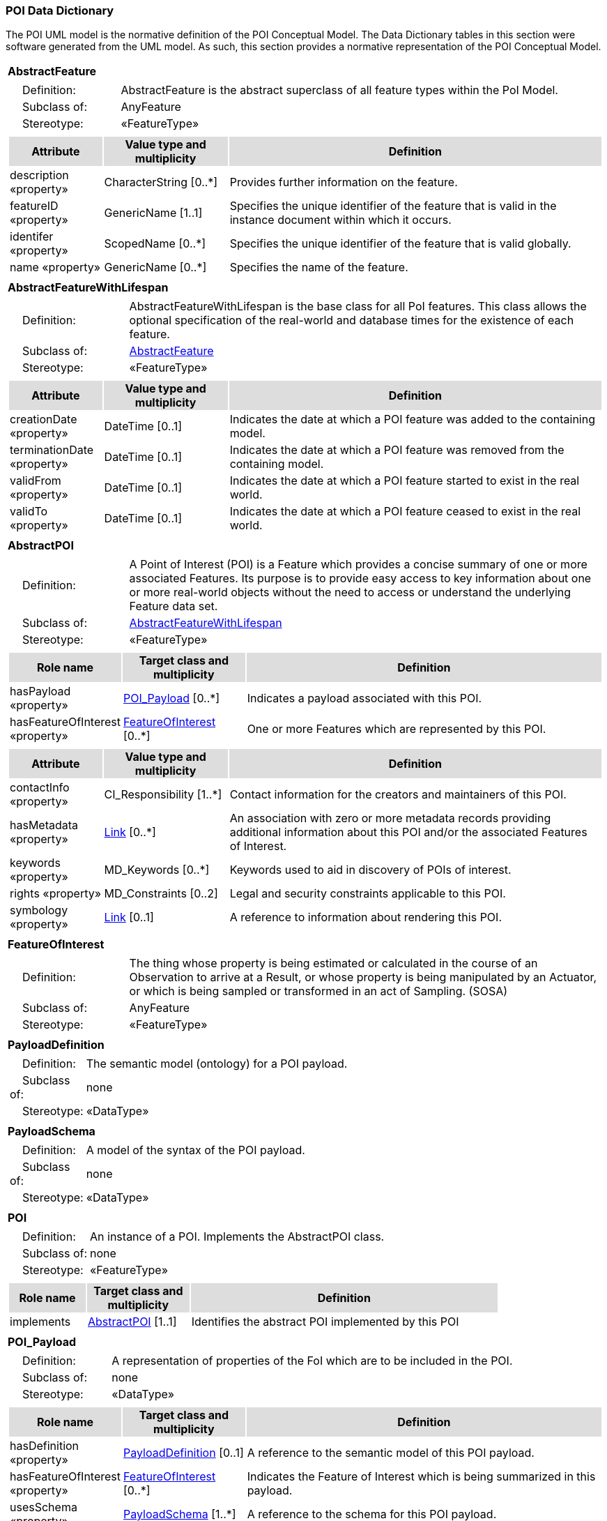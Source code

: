 [[data_dictionary_section]]
=== POI Data Dictionary

The POI UML model is the normative definition of the POI Conceptual Model. The Data Dictionary tables in this section were software generated from the UML model. As such, this section provides a normative representation of the POI Conceptual Model.

[[AbstractFeature-section]]
[cols="1a"]
|===
|*AbstractFeature* 
|[cols="1,4",frame=none,grid=none]
!===
!{nbsp}{nbsp}{nbsp}{nbsp}Definition: ! AbstractFeature is the abstract superclass of all feature types within the PoI Model. 
!{nbsp}{nbsp}{nbsp}{nbsp}Subclass of: ! AnyFeature 
!{nbsp}{nbsp}{nbsp}{nbsp}Stereotype: !  «FeatureType»
|[cols="15,20,60",frame=none,grid=none,options="header"]
!===
!{set:cellbgcolor:#DDDDDD} *Attribute* !*Value type and multiplicity* !*Definition*
 
!{set:cellbgcolor:#FFFFFF} description «property»  !CharacterString  [0..*] !Provides further information on the feature.
 
!{set:cellbgcolor:#FFFFFF} featureID «property»  !GenericName [1..1]!Specifies the unique identifier of the feature that is valid in the instance document within which it occurs.
 
!{set:cellbgcolor:#FFFFFF} identifer «property»  !ScopedName [0..*] !Specifies the unique identifier of the feature that is valid globally.
 
!{set:cellbgcolor:#FFFFFF} name «property» !GenericName [0..*] !Specifies the name of the feature.
!===
|=== 

[[AbstractFeatureWithLifespan-section]]
[cols="1a"]
|===
|*AbstractFeatureWithLifespan* 
|[cols="1,4",frame=none,grid=none]
!===
!{nbsp}{nbsp}{nbsp}{nbsp}Definition: ! AbstractFeatureWithLifespan is the base class for all PoI features. This class allows the optional specification of the real-world and database times for the existence of each feature. 
!{nbsp}{nbsp}{nbsp}{nbsp}Subclass of: ! <<AbstractFeature-section,AbstractFeature>> 
!{nbsp}{nbsp}{nbsp}{nbsp}Stereotype: !  «FeatureType»
!===
|[cols="15,20,60",frame=none,grid=none,options="header"]
!===
!{set:cellbgcolor:#DDDDDD} *Attribute* !*Value type and multiplicity* !*Definition*
 
!{set:cellbgcolor:#FFFFFF} creationDate «property»  !DateTime [0..1] !Indicates the date at which a POI feature was added to the containing model.
 
!{set:cellbgcolor:#FFFFFF} terminationDate «property»  !DateTime [0..1] !Indicates the date at which a POI feature was removed from the containing model.
 
!{set:cellbgcolor:#FFFFFF} validFrom «property»  !DateTime [0..1] !Indicates the date at which a POI feature started to exist in the real world.
 
!{set:cellbgcolor:#FFFFFF} validTo «property»  !DateTime [0..1] !Indicates the date at which a POI feature ceased to exist in the real world.
!===
|=== 

[[AbstractPOI-section]]
[cols="1a"]
|===
|*AbstractPOI* 
|[cols="1,4",frame=none,grid=none]
!===
!{nbsp}{nbsp}{nbsp}{nbsp}Definition: ! A Point of Interest (POI) is a Feature which provides a concise summary of one or more associated Features. Its purpose is to provide easy access to key information about one or more real-world objects without the need to access or understand the underlying Feature data set. 
!{nbsp}{nbsp}{nbsp}{nbsp}Subclass of: ! <<AbstractFeatureWithLifespan-section,AbstractFeatureWithLifespan>> 
!{nbsp}{nbsp}{nbsp}{nbsp}Stereotype: !  «FeatureType»
!===
|[cols="15,20,60",frame=none,grid=none,options="header"]
!===
!{set:cellbgcolor:#DDDDDD} *Role name* !*Target class and multiplicity*  !*Definition*

!{set:cellbgcolor:#FFFFFF} hasPayload «property» !  <<POI_Payload-section,POI_Payload>>  
[0..*] !Indicates a payload associated with this POI.


!{set:cellbgcolor:#FFFFFF} hasFeatureOfInterest «property» !  <<FeatureOfInterest-section,FeatureOfInterest>>  
[0..*] !One or more Features which are represented by this POI. 

!===
|[cols="15,20,60",frame=none,grid=none,options="header"]
!===
!{set:cellbgcolor:#DDDDDD} *Attribute* !*Value type and multiplicity* !*Definition* 
!{set:cellbgcolor:#FFFFFF} contactInfo «property»  !CI_Responsibility  [1..*] !Contact information for the creators and maintainers of this POI.
!{set:cellbgcolor:#FFFFFF} hasMetadata «property»  !<<Link-section,Link>>  [0..*] !An association with zero or more metadata records providing additional information about this POI and/or the associated Features of Interest.
!{set:cellbgcolor:#FFFFFF} keywords «property»  !MD_Keywords  [0..*] !Keywords used to aid in discovery of POIs of interest.
!{set:cellbgcolor:#FFFFFF} rights «property»  !MD_Constraints  [0..2] !Legal and security constraints applicable to this POI. 
!{set:cellbgcolor:#FFFFFF} symbology «property»  !<<Link-section,Link>>  [0..1] !A reference to information about rendering this POI. 
!===
|=== 

[[FeatureOfInterest-section]]
[cols="1a"]
|===
|*FeatureOfInterest* 
|[cols="1,4",frame=none,grid=none]
!===
!{nbsp}{nbsp}{nbsp}{nbsp}Definition: ! The thing whose property is being estimated or calculated in the course of an Observation to arrive at a Result, or whose property is being manipulated by an Actuator, or which is being sampled or transformed in an act of Sampling. (SOSA) 
!{nbsp}{nbsp}{nbsp}{nbsp}Subclass of: ! AnyFeature 
!{nbsp}{nbsp}{nbsp}{nbsp}Stereotype: !  «FeatureType»
!===
|=== 

[[PayloadDefinition-section]]
[cols="1a"]
|===
|*PayloadDefinition* 
|[cols="1,4",frame=none,grid=none]
!===
!{nbsp}{nbsp}{nbsp}{nbsp}Definition: ! The semantic model (ontology) for a POI payload.  
!{nbsp}{nbsp}{nbsp}{nbsp}Subclass of: ! none 
!{nbsp}{nbsp}{nbsp}{nbsp}Stereotype: !  «DataType»
!===
|=== 

[[PayloadSchema-section]]
[cols="1a"]
|===
|*PayloadSchema* 
|[cols="1,4",frame=none,grid=none]
!===
!{nbsp}{nbsp}{nbsp}{nbsp}Definition: ! A model of the syntax of the POI payload. 
!{nbsp}{nbsp}{nbsp}{nbsp}Subclass of: ! none 
!{nbsp}{nbsp}{nbsp}{nbsp}Stereotype: !  «DataType»
!===
|=== 

[[POI-section]]
[cols="1a"]
|===
|*POI* 
|[cols="1,4",frame=none,grid=none]
!===
!{nbsp}{nbsp}{nbsp}{nbsp}Definition: ! An instance of a POI. Implements the AbstractPOI class. 
!{nbsp}{nbsp}{nbsp}{nbsp}Subclass of: ! none 
!{nbsp}{nbsp}{nbsp}{nbsp}Stereotype: !  «FeatureType»
!===
|[cols="15,20,60",frame=none,grid=none,options="header"]
!===
!{set:cellbgcolor:#DDDDDD} *Role name* !*Target class and multiplicity*  !*Definition*
!{set:cellbgcolor:#FFFFFF} implements  !  <<AbstractPOI-section,AbstractPOI>>  
[1..1] !Identifies the abstract POI implemented by this POI
!===
|=== 

[[POI_Payload-section]]
[cols="1a"]
|===
|*POI_Payload* 
|[cols="1,4",frame=none,grid=none]
!===
!{nbsp}{nbsp}{nbsp}{nbsp}Definition: ! A representation of properties of the FoI which are to be included in the POI. 
!{nbsp}{nbsp}{nbsp}{nbsp}Subclass of: ! none 
!{nbsp}{nbsp}{nbsp}{nbsp}Stereotype: !  «DataType»
!===
|[cols="15,20,60",frame=none,grid=none,options="header"]
!===
!{set:cellbgcolor:#DDDDDD} *Role name* !*Target class and multiplicity*  !*Definition*
!{set:cellbgcolor:#FFFFFF} hasDefinition «property» !  <<PayloadDefinition-section,PayloadDefinition>>  
[0..1] !A reference to the semantic model of this POI payload. 
!{set:cellbgcolor:#FFFFFF} hasFeatureOfInterest «property» !  <<FeatureOfInterest-section,FeatureOfInterest>>  
[0..*] !Indicates the Feature of Interest which is being summarized in this payload.
!{set:cellbgcolor:#FFFFFF} usesSchema «property» !  <<PayloadSchema-section,PayloadSchema>>  
[1..*] !A reference to the schema for this POI payload. 
!===
|===   





